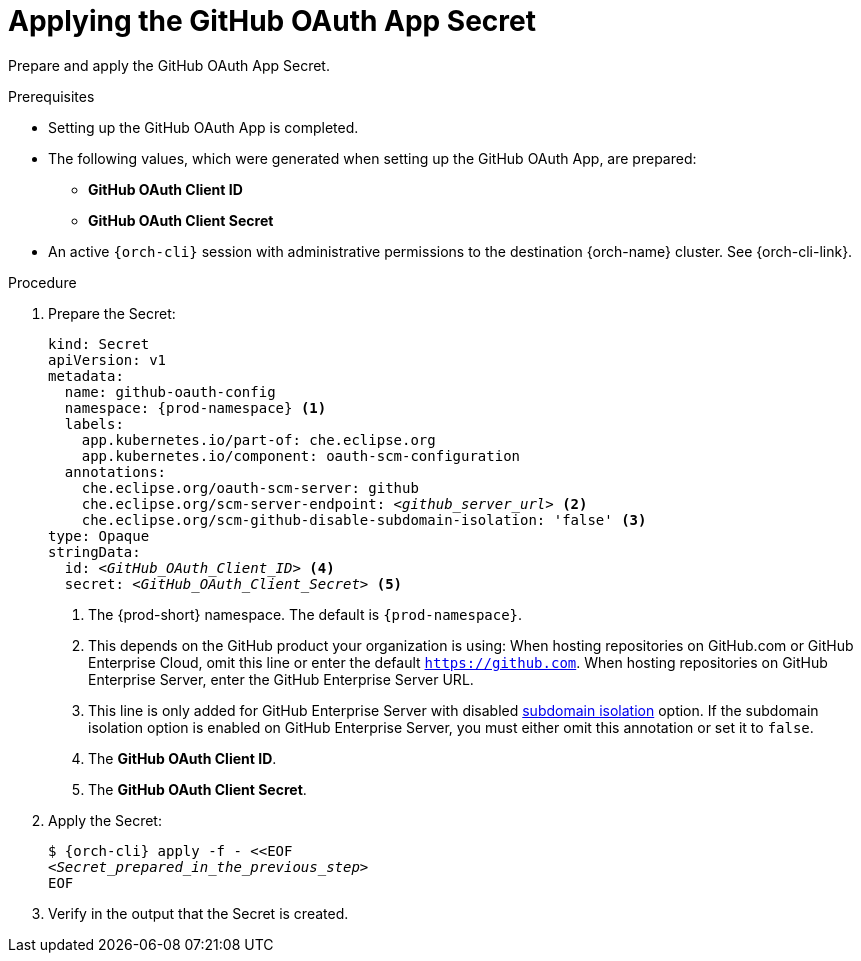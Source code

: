 :_content-type: PROCEDURE
:description: Applying the GitHub OAuth App Secret
:keywords: github-oauth-app, apply, secret, github
:navtitle: Applying the GitHub OAuth App Secret
// :page-aliases:

[id="applying-the-github-oauth-app-secret"]
= Applying the GitHub OAuth App Secret

Prepare and apply the GitHub OAuth App Secret.

.Prerequisites

* Setting up the GitHub OAuth App is completed.

* The following values, which were generated when setting up the GitHub OAuth App, are prepared:
** *GitHub OAuth Client ID*
** *GitHub OAuth Client Secret*

* An active `{orch-cli}` session with administrative permissions to the destination {orch-name} cluster. See {orch-cli-link}.

.Procedure

. Prepare the Secret:
+
[source,yaml,subs="+quotes,+attributes,+macros"]
----
kind: Secret
apiVersion: v1
metadata:
  name: github-oauth-config
  namespace: {prod-namespace} <1>
  labels:
    app.kubernetes.io/part-of: che.eclipse.org
    app.kubernetes.io/component: oauth-scm-configuration
  annotations:
    che.eclipse.org/oauth-scm-server: github
    che.eclipse.org/scm-server-endpoint: __<github_server_url>__ <2>
    che.eclipse.org/scm-github-disable-subdomain-isolation: 'false' <3>
type: Opaque
stringData:
  id: __<GitHub_OAuth_Client_ID>__ <4>
  secret: __<GitHub_OAuth_Client_Secret>__ <5>
----
<1> The {prod-short} namespace. The default is `{prod-namespace}`.
<2> This depends on the GitHub product your organization is using: When hosting repositories on GitHub.com or GitHub Enterprise Cloud, omit this line or enter the default `https://github.com`. When hosting repositories on GitHub Enterprise Server, enter the GitHub Enterprise Server URL.
<3> This line is only added for GitHub Enterprise Server with disabled link:https://docs.github.com/en/enterprise-server/admin/configuration/hardening-security-for-your-enterprise/enabling-subdomain-isolation#about-subdomain-isolation[subdomain isolation] option. If the subdomain isolation option is enabled on GitHub Enterprise Server, you must either omit this annotation or set it to `false`.
<4> The *GitHub OAuth Client ID*.
<5> The *GitHub OAuth Client Secret*.

. Apply the Secret:
+
[subs="+quotes,+attributes,+macros"]
----
$ {orch-cli} apply -f - <<EOF
__<Secret_prepared_in_the_previous_step>__
EOF
----

. Verify in the output that the Secret is created.
